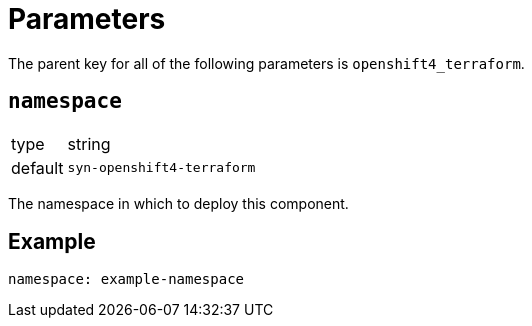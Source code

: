 = Parameters

The parent key for all of the following parameters is `openshift4_terraform`.

== `namespace`

[horizontal]
type:: string
default:: `syn-openshift4-terraform`

The namespace in which to deploy this component.


== Example

[source,yaml]
----
namespace: example-namespace
----
